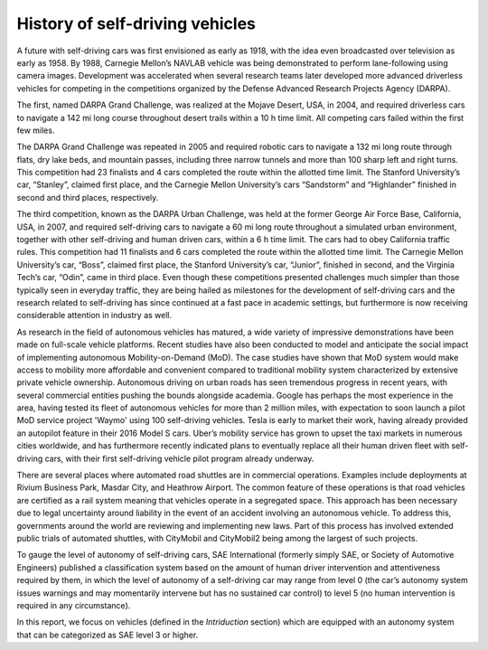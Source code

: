 History of self-driving vehicles
================================

A future with self-driving cars was first envisioned as early as 1918, with the
idea even broadcasted over television as early as 1958. By 1988, Carnegie
Mellon’s NAVLAB vehicle was being demonstrated to perform lane-following using
camera images. Development was accelerated when several research teams later
developed more advanced driverless vehicles for competing in the competitions
organized by the Defense Advanced Research Projects Agency (DARPA).

The first, named DARPA Grand Challenge, was realized at the Mojave Desert, USA,
in 2004, and required driverless cars to navigate a 142 mi long course
throughout desert trails within a 10 h time limit. All competing cars failed
within the first few miles.

The DARPA Grand Challenge was repeated in 2005 and required robotic cars to
navigate a 132 mi long route through flats, dry lake beds, and mountain passes,
including three narrow tunnels and more than 100 sharp left and right turns.
This competition had 23 finalists and 4 cars completed the route within the
allotted time limit. The Stanford University’s car, “Stanley”, claimed first
place, and the Carnegie Mellon University’s cars “Sandstorm” and “Highlander”
finished in second and third places, respectively.

The third competition, known as the DARPA Urban Challenge, was held at the
former George Air Force Base, California, USA, in 2007, and required
self-driving cars to navigate a 60 mi long route throughout a simulated urban
environment, together with other self-driving and human driven cars, within a 6
h time limit. The cars had to obey California traffic rules. This competition
had 11 finalists and 6 cars completed the route within the allotted time limit.
The Carnegie Mellon University’s car, “Boss”, claimed first place, the
Stanford University’s car, “Junior”, finished in second, and the Virginia
Tech’s car, “Odin”, came in third place. Even though these competitions
presented challenges much simpler than those typically seen in everyday traffic,
they are being hailed as milestones for the development of self-driving cars
and the research related to self-driving has since continued at a fast pace in
academic settings, but furthermore is now receiving considerable attention in
industry as well.

As research in the field of autonomous vehicles has matured, a wide variety of
impressive demonstrations have been made on full-scale vehicle platforms. Recent
studies have also been conducted to model and anticipate the social impact of
implementing autonomous Mobility-on-Demand (MoD). The case studies have
shown that MoD system would make access to mobility more affordable and
convenient compared to traditional mobility system characterized by extensive
private vehicle ownership. Autonomous driving on urban roads has seen tremendous
progress in recent years, with several commercial entities pushing the bounds
alongside academia. Google has perhaps the most experience in the area, having
tested its fleet of autonomous vehicles for more than 2 million miles, with
expectation to soon launch a pilot MoD service project 'Waymo' using 100 self-driving
vehicles. Tesla is early to market their work, having already provided an
autopilot feature in their 2016 Model S cars. Uber’s mobility service has grown
to upset the taxi markets in numerous cities worldwide, and has furthermore
recently indicated plans to eventually replace all their human driven fleet with
self-driving cars, with their first self-driving vehicle pilot program already
underway.

There are several places where automated road shuttles are in commercial
operations. Examples include deployments at Rivium Business Park, Masdar City,
and Heathrow Airport. The common feature of these operations is that road
vehicles are certified as a rail system meaning that vehicles operate in a
segregated space. This approach has been necessary due to legal uncertainty
around liability in the event of an accident involving an autonomous vehicle. To
address this, governments around the world are reviewing and implementing new
laws. Part of this process has involved extended public trials of automated
shuttles, with CityMobil and CityMobil2 being among the largest of such projects.

To gauge the level of autonomy of self-driving cars, SAE International (formerly
simply SAE, or Society of Automotive Engineers) published a classification
system based on the amount of human driver intervention and attentiveness
required by them, in which the level of autonomy of a self-driving car may range
from level 0 (the car’s autonomy system issues warnings and may momentarily
intervene but has no sustained car control) to level 5 (no human intervention is
required in any circumstance).

In this report, we focus on vehicles (defined in the *Intriduction* section)
which are equipped with an autonomy system that can be categorized as SAE level
3 or higher.
